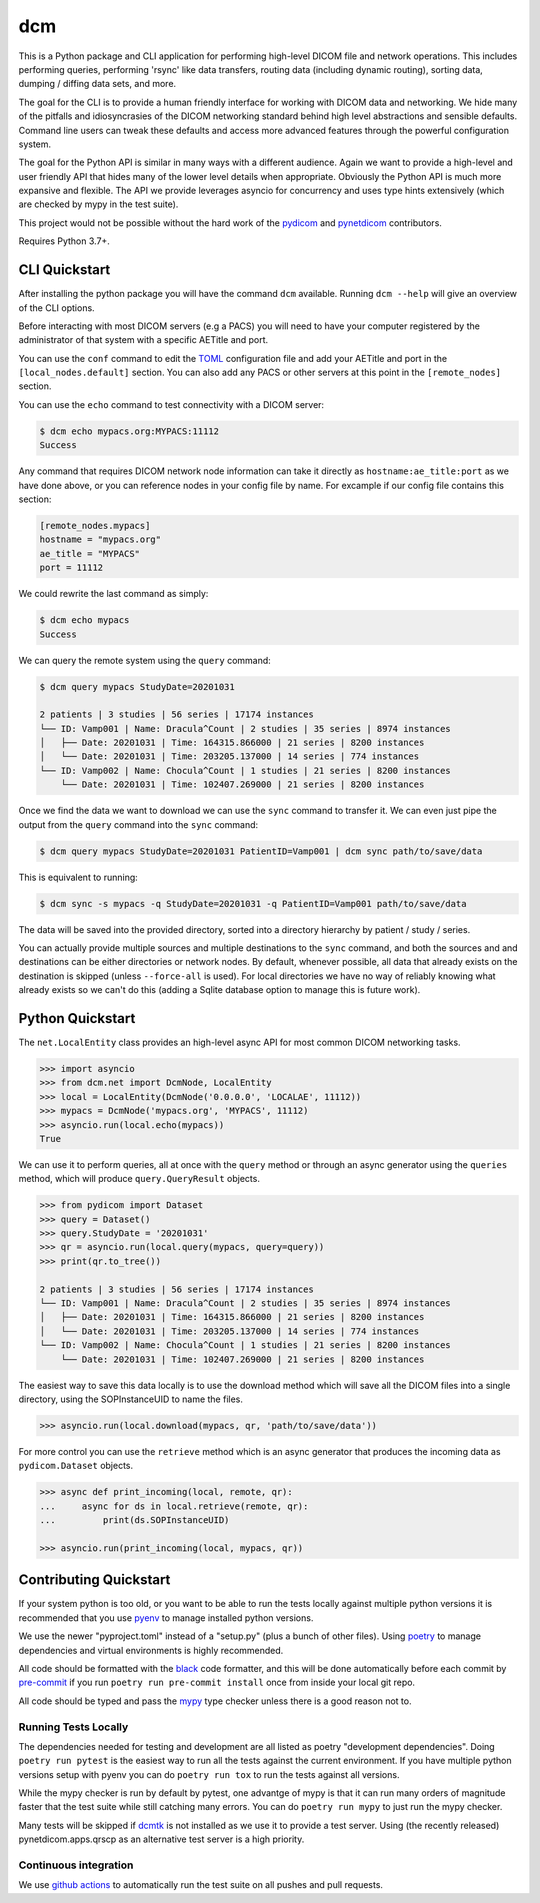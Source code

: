 ===
dcm
===

.. image:: https://codecov.io/gh/moloney/dcm/branch/main/graph/badge.svg
  :target: https://codecov.io/gh/moloney/dcm

This is a Python package and CLI application for performing high-level DICOM
file and network operations. This includes performing queries, performing
'rsync' like data transfers, routing data (including dynamic routing), sorting
data, dumping / diffing data sets, and more.

The goal for the CLI is to provide a human friendly interface for working with
DICOM data and networking. We hide many of the pitfalls and idiosyncrasies of
the DICOM networking standard behind high level abstractions and sensible
defaults. Command line users can tweak these defaults and access more advanced
features through the powerful configuration system.

The goal for the Python API is similar in many ways with a different audience.
Again we want to provide a high-level and user friendly API that hides many of
the lower level details when appropriate. Obviously the Python API is much more
expansive and flexible. The API we provide leverages asyncio for concurrency
and uses type hints extensively (which are checked by mypy in the test suite).

This project would not be possible without the hard work of the
`pydicom <https://pydicom.github.io>`_ and
`pynetdicom <https://pydicom.github.io>`_ contributors.

Requires Python 3.7+.


CLI Quickstart
==============

After installing the python package you will have the command ``dcm`` available.
Running ``dcm --help`` will give an overview of the CLI options.

Before interacting with most DICOM servers (e.g a PACS) you will need to have
your computer registered by the administrator of that system with a specific
AETitle and port.

You can use the ``conf`` command to edit the `TOML <https://toml.io>`_
configuration file and add your AETitle and port in the ``[local_nodes.default]``
section.  You can also add any PACS or other servers at this point in the
``[remote_nodes]`` section.

You can use the ``echo`` command to test connectivity with a DICOM server:

.. code-block:: console

  $ dcm echo mypacs.org:MYPACS:11112
  Success

Any command that requires DICOM network node information can take it directly
as ``hostname:ae_title:port`` as we have done above, or you can reference nodes
in your config file by name. For excample if our config file contains this
section:

.. code-block:: toml

  [remote_nodes.mypacs]
  hostname = "mypacs.org"
  ae_title = "MYPACS"
  port = 11112

We could rewrite the last command as simply:

.. code-block:: console

  $ dcm echo mypacs
  Success

We can query the remote system using the ``query`` command:

.. code-block:: console

  $ dcm query mypacs StudyDate=20201031

  2 patients | 3 studies | 56 series | 17174 instances
  └── ID: Vamp001 | Name: Dracula^Count | 2 studies | 35 series | 8974 instances
  │   ├── Date: 20201031 | Time: 164315.866000 | 21 series | 8200 instances
  │   └── Date: 20201031 | Time: 203205.137000 | 14 series | 774 instances
  └── ID: Vamp002 | Name: Chocula^Count | 1 studies | 21 series | 8200 instances
      └── Date: 20201031 | Time: 102407.269000 | 21 series | 8200 instances

Once we find the data we want to download we can use the ``sync`` command to transfer
it.  We can even just pipe the output from the ``query`` command into the ``sync`` command:

.. code-block:: console

  $ dcm query mypacs StudyDate=20201031 PatientID=Vamp001 | dcm sync path/to/save/data

This is equivalent to running:

.. code-block:: console

  $ dcm sync -s mypacs -q StudyDate=20201031 -q PatientID=Vamp001 path/to/save/data

The data will be saved into the provided directory, sorted into a directory hierarchy
by patient / study / series.

You can actually provide multiple sources and multiple destinations to the ``sync``
command, and both the sources and and destinations can be either directories or
network nodes. By default, whenever possible, all data that already exists on the
destination is skipped (unless ``--force-all`` is used). For local directories we
have no way of reliably knowing what already exists so we can't do this (adding
a Sqlite database option to manage this is future work).


Python Quickstart
=================

The ``net.LocalEntity`` class provides an high-level async API for most common
DICOM networking tasks.

.. code-block:: pycon

  >>> import asyncio
  >>> from dcm.net import DcmNode, LocalEntity
  >>> local = LocalEntity(DcmNode('0.0.0.0', 'LOCALAE', 11112))
  >>> mypacs = DcmNode('mypacs.org', 'MYPACS', 11112)
  >>> asyncio.run(local.echo(mypacs))
  True

We can use it to perform queries, all at once with the ``query`` method or
through an async generator using the ``queries`` method, which will produce
``query.QueryResult`` objects.

.. code-block:: pycon

  >>> from pydicom import Dataset
  >>> query = Dataset()
  >>> query.StudyDate = '20201031'
  >>> qr = asyncio.run(local.query(mypacs, query=query))
  >>> print(qr.to_tree())

  2 patients | 3 studies | 56 series | 17174 instances
  └── ID: Vamp001 | Name: Dracula^Count | 2 studies | 35 series | 8974 instances
  │   ├── Date: 20201031 | Time: 164315.866000 | 21 series | 8200 instances
  │   └── Date: 20201031 | Time: 203205.137000 | 14 series | 774 instances
  └── ID: Vamp002 | Name: Chocula^Count | 1 studies | 21 series | 8200 instances
      └── Date: 20201031 | Time: 102407.269000 | 21 series | 8200 instances

The easiest way to save this data locally is to use the download method which
will save all the DICOM files into a single directory, using the SOPInstanceUID
to name the files.

.. code-block:: pycon

  >>> asyncio.run(local.download(mypacs, qr, 'path/to/save/data'))

For more control you can use the ``retrieve`` method which is an async generator
that produces the incoming data as ``pydicom.Dataset`` objects.

.. code-block:: pycon

  >>> async def print_incoming(local, remote, qr):
  ...     async for ds in local.retrieve(remote, qr):
  ...         print(ds.SOPInstanceUID)

  >>> asyncio.run(print_incoming(local, mypacs, qr))


Contributing Quickstart
=======================

If your system python is too old, or you want to be able to run the tests locally
against multiple python versions it is recommended that you use
`pyenv <https://github.com/pyenv/pyenv>`_ to manage installed python versions.

We use the newer "pyproject.toml" instead of a "setup.py" (plus a bunch of other
files). Using `poetry <https://python-poetry.org/>`_ to manage dependencies and
virtual environments is highly recommended.

All code should be formatted with the `black <https://github.com/psf/black>`_ code
formatter, and this will be done automatically before each commit by
`pre-commit <https://pre-commit.com/>`_ if you run ``poetry run pre-commit install`` once
from inside your local git repo.

All code should be typed and pass the `mypy <http://mypy-lang.org/>`_ type checker
unless there is a good reason not to.


Running Tests Locally
---------------------

The dependencies needed for testing and development are all listed as poetry
"development dependencies". Doing ``poetry run pytest`` is the easiest way to run
all the tests against the current environment. If you have multiple python versions
setup with pyenv you can do ``poetry run tox`` to run the tests against all versions.

While the mypy checker is run by default by pytest, one advantge of mypy is that it
can run many orders of magnitude faster that the test suite while still catching many
errors. You can do ``poetry run mypy`` to just run the mypy checker.

Many tests will be skipped if `dcmtk <https://dicom.offis.de/dcmtk.php.en>`_ is not
installed as we use it to provide a test server. Using (the recently released)
pynetdicom.apps.qrscp as an alternative test server is a high priority.


Continuous integration
----------------------

We use `github actions <https://github.com/features/actions>`_ to automatically run
the test suite on all pushes and pull requests.
